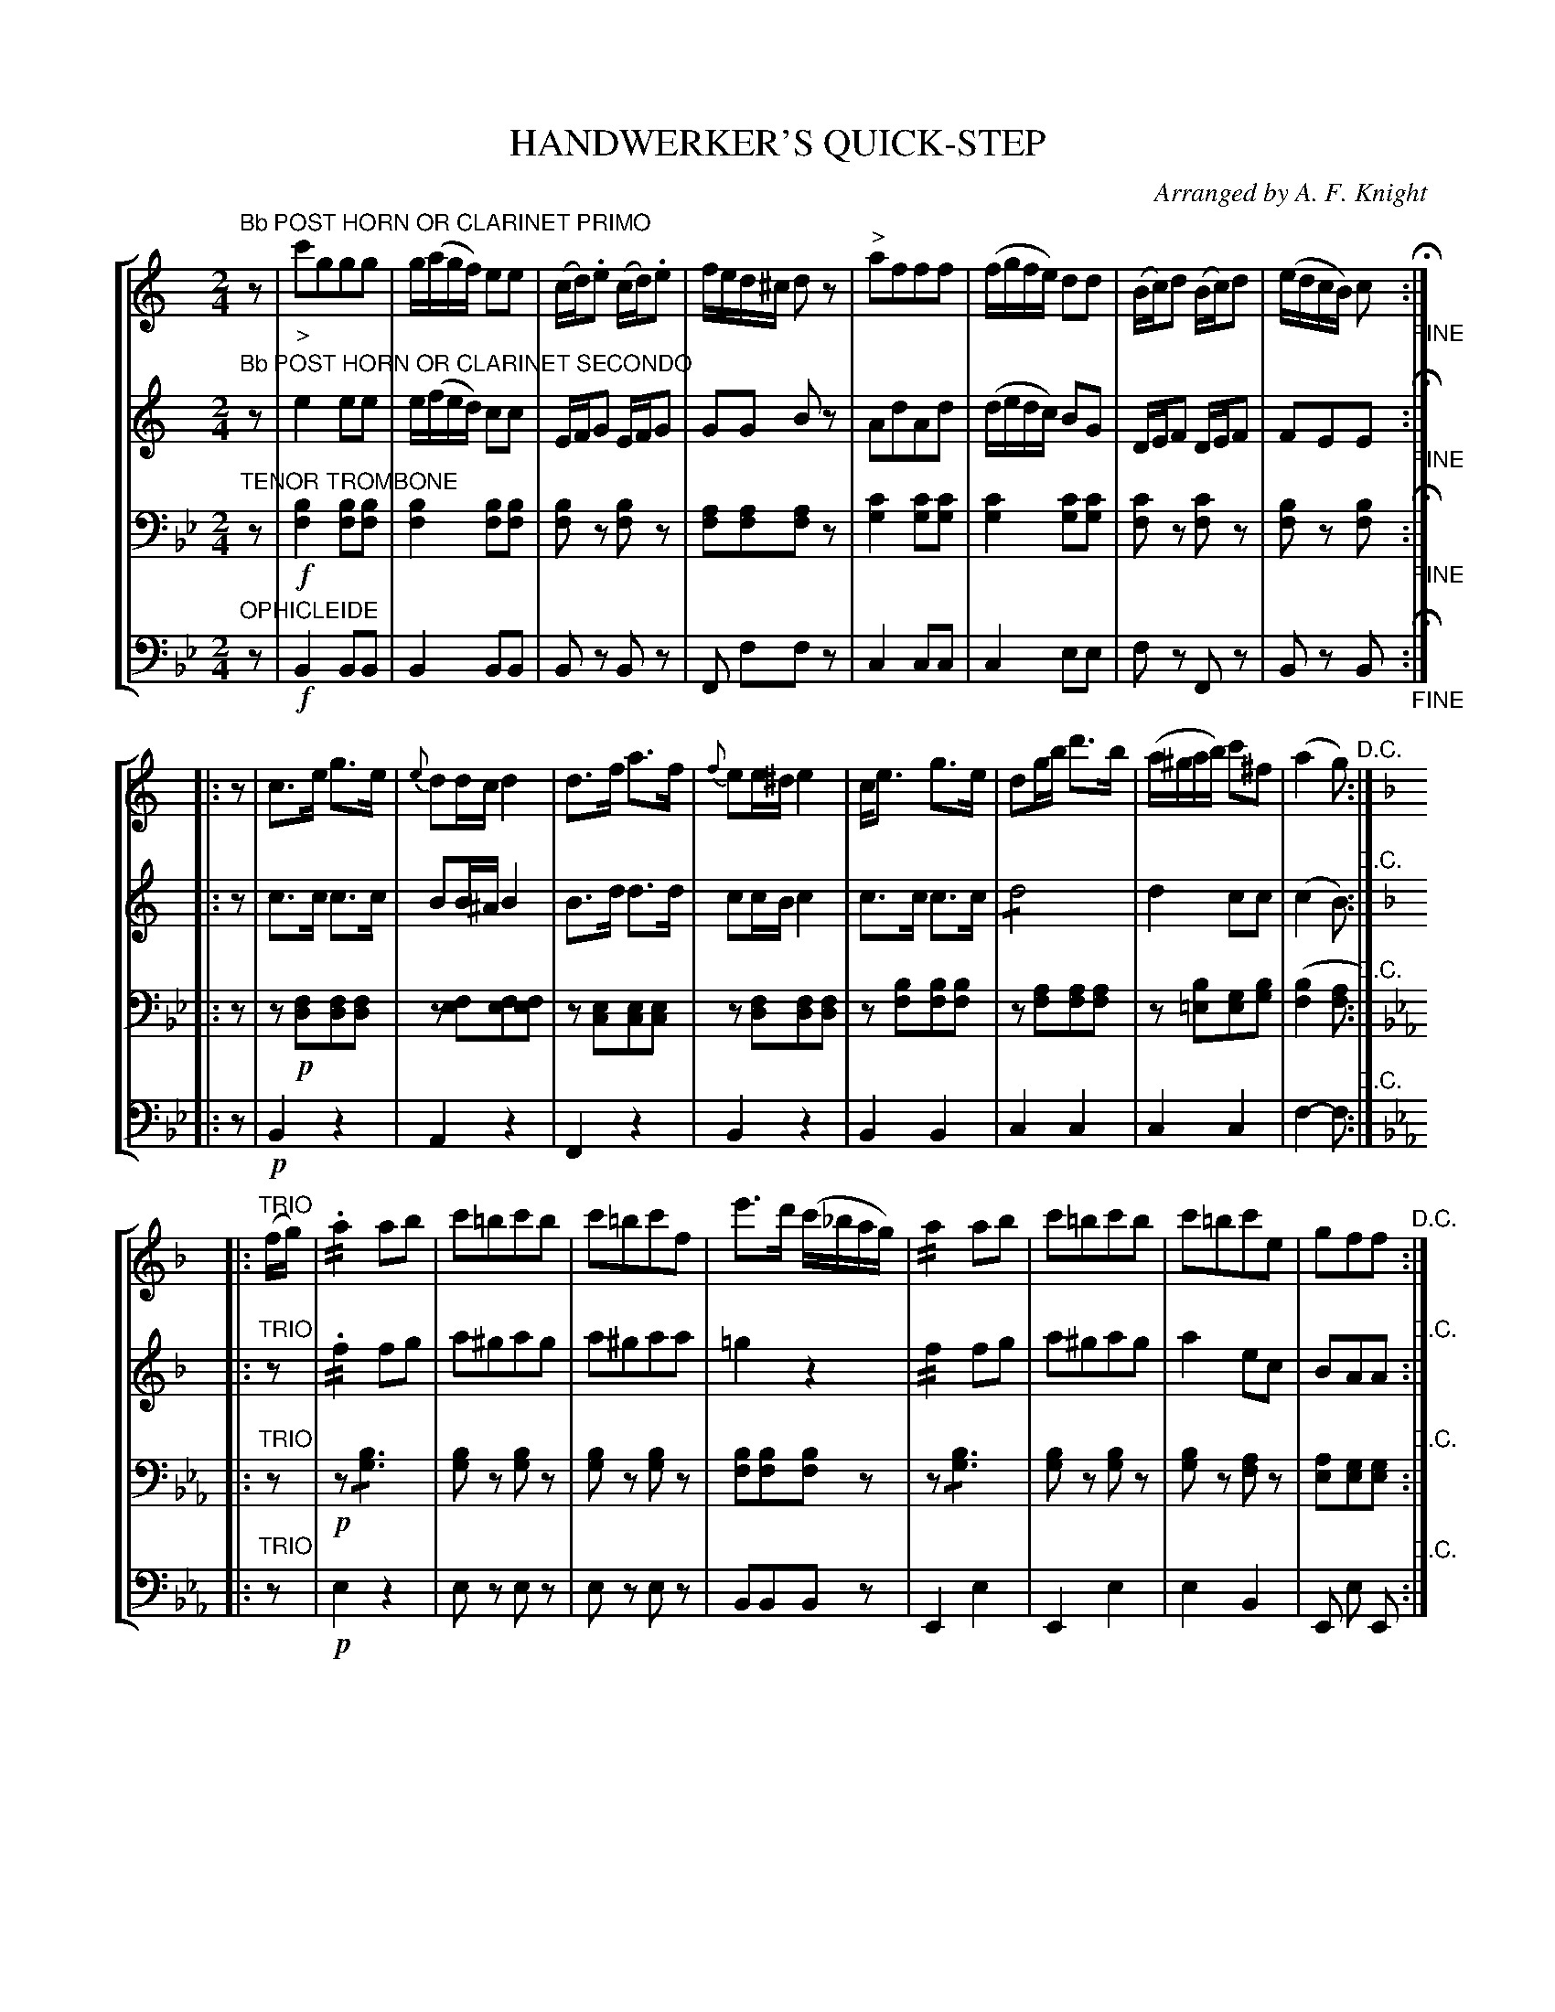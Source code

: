 X: 1631
T: HANDWERKER'S QUICK-STEP
O: Arranged by A. F. Knight
B: Oliver Ditson "The Boston Collection of Instrumental Music" 1910 p.163
F: http://conquest.imslp.info/files/imglnks/usimg/8/8f/IMSLP175643-PMLP309456-bostoncollection00bost_bw.pdf
%: 2012 John Chambers <jc:trillian.mit.edu>
N: There's an extra half-beat of rests between the 2nd and 3rd parts.  Fixed with initial rests.
N: There are ambiguously-placed p and f annotations; moved to the most obvious notes.
%%staves [1 2 3 4]
M: 2/4
L: 1/16
K: Bb
% -------------------------
V: 1
K: C
"^B\b POST HORN OR CLARINET PRIMO"z2 |\
"_>"c'2g2g2g2 | g(agf) e2e2 | (cd).e2 (cd).e2 | fed^c d2z2 |\
"^>"a2f2f2f2 | (fgfe) d2d2 | (Bc)d2 (Bc)d2 | (edcB) c2 "_FINE"H:|
|: z2 |\
c3e g3e | {e}d2dc d4 | d3f a3f | {f}e2e^d e4 |\
ce3 g3e | d2gb d'3b | (a^gab) c'2^f2 | (a4 g2) "^D.C.":|
K: F
|: "^TRIO"(fg)|\
!//!.a4 a2b2 | c'2=b2c'2b2 | c'2=b2c'2f2 | e'3d' (c'_bag) |\
!//!a4 a2b2 | c'2=b2c'2b2 | c'2=b2c'2e2 | g2f2f2 "^D.C.":|
% -------------------------
V: 2
K: C
"^B\b POST HORN OR CLARINET SECONDO"z2 |\
e4e2e2 | e(fed) c2c2 | EFG2 EFG2 | G2G2 B2z2 |\
A2d2A2d2 | (dedc) B2G2 | DEF2 DEF2 | F2E2E2 "_FINE"H:|
|: z2 |\
c3c c3c | B2B^A B4 | B3d d3d | c2cB c4 |\
c3c c3c | !/!d8 | d4 c2c2 | (c4 B2) "^D.C.":|
K: F
|: "^TRIO"z2|\
!//!.f4 f2g2 | a2^g2a2g2 | a2^g2a2a2 | =g4z4 |\
!//! f4 f2g2 | a2^g2a2g2 | a4e2c2 | B2A2A2 "^D.C.":|
% -------------------------
V: 3 clef=bass middle=D
K: Bb
"^TENOR TROMBONE"z2 |!f!\
[B4F4][B2F2][B2F2] | [B4F4][B2F2][B2F2] | [B2F2]z2 [B2F2]z2 | [A2F2][A2F2][A2F2]z2 |\
[c4G4][c2G2][c2G2] | [c4G4][c2G2][c2G2] | [c2F2]z2 [c2F2]z2 | [B2F2]z2 [B2F2] "_FINE"H:|
|: z2 |\
z2!p![F2D2][F2D2][F2D2] | z2[F2E2][F2E2][F2E2] | z2 [E2C2][E2C2][E2C2] | z2 [F2D2][F2D2][F2D2] |\
z2[B2F2][B2F2][B2F2] | z2[A2F2][A2F2][A2F2] | z2[B2=E2][G2E2][B2G2] | ([B4F4][A2F2] "^D.C.":|
K: Eb
|: "^TRIO"z2 |!p!\
z2!/![B6G6] | [B2G2]z2 [B2G2]z2 | [B2G2]z2 [B2G2]z2 | [B2F2][B2F2][B2F2]z2 |\
z2!/![B6G6] | [B2G2]z2 [B2G2]z2 | [B2G2]z2 [A2F2]z2 | [A2E2][G2E2][G2E2] "^D.C.":|
% -------------------------
V: 4 clef=bass middle=d
K: Bb
"^OPHICLEIDE"z2 |!f!\
B4B2B2 | B4B2B2 | B2z2 B2z2 | F2 f2f2z2 |\
c4c2c2 | c4e2e2 | f2z2 F2z2 | B2z2 B2 "_FINE"H:|
|: z2 |!p!\
B4z4 | A4z4 | F4z4 | B4z4 |\
B4B4 | c4c4 | c4c4 | f4-f2 "^D.C.":|
K: Eb
|: "TRIO"z2 |!p!\
e4z4 | e2z2 e2z2 | e2z2 e2z2 | B2B2B2z2 |\
E4e4 | E4e4 | e4B4 | E2 e2 E2 "^D.C.":|

